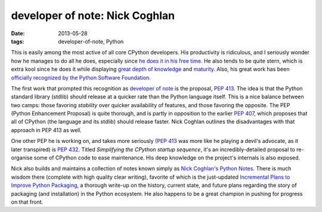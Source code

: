 developer of note: Nick Coghlan
===============================

:date: 2013-05-28
:tags: developer-of-note, Python



This is easily among the most active of all core CPython developers.
His productivity is ridiculous, and I seriously wonder how he manages
to do all he does, especially since `he does it in his free time`_. He
also tends to be quite stern, which is extra kool since he does it
while displaying `great depth of knowledge`_ and `maturity`_.  Also,
his great work has been `officially recognized by the Python Software
Foundation`_.

The first work that prompted this recognition as `developer of note`_
is the proposal, `PEP 413`_. The idea is that the Python standard
library (stdlib) should release at a quicker rate than the Python
language itself.  This is a nice balance between two camps: those
favoring *stability* over quicker availability of features, and those
favoring the opposite.  The PEP (Python Enhancement Proposal) is quite
thorough, and is partly in opposition to the earlier `PEP 407`_, which
proposes that all of CPython (the language and its stdlib) should
release faster.  Nick Coghlan outlines the disadvantages with that
approach in PEP 413 as well.

One other PEP he is working on, and takes more seriously (`PEP 413`_
was more like he playing a devil's advocate, as it later transpired)
is `PEP 432`_. Titled *Simplifying the CPython startup sequence*, it's
an incredibly-detailed proposal to re-organise some of CPython code to
ease maintenance. His deep knowledge on the project's internals is
also exposed.

Nick also builds and maintains a collection of notes known simply as
`Nick Coghlan's Python Notes`_. There is much wisdom there (complete
with high quality clear writing), favorite of which is the just-updated
`Incremental Plans to Improve Python Packaging`_, a thorough write-up
on the history, current state, and future plans regarding the story of
packaging (and installation) in the Python ecosystem.  He also happens
to be a great champion in pushing for progress on that front.


.. _maturity: http://hg.python.org/peps/rev/8a6e3b28dbef
.. _Incremental Plans to Improve Python Packaging: http://python-notes.boredomandlaziness.org/en/latest/pep_ideas/core_packaging_api.html#incremental-plans-to-improve-python-packaging
.. _Nick Coghlan's Python Notes: http://python-notes.boredomandlaziness.org/en/latest/index.html
.. _he does it in his free time: http://mail.python.org/pipermail/python-ideas/2012-February/014139.html
.. _great depth of knowledge: http://mail.python.org/pipermail/python-ideas/2012-February/013835.html
.. _officially recognized by the Python Software Foundation: http://www.python.org/community/awards/psf-awards/#september-2011
.. _developer of note: http://tshepang.net/tag/developer-of-note
.. _PEP 413: http://www.python.org/dev/peps/pep-0413/
.. _PEP 407: http://www.python.org/dev/peps/pep-0407
.. _the heavy discussion: http://mail.python.org/pipermail/python-dev/2012-February/116832.html
.. _the changes made by Nick: http://hg.python.org/peps/rev/8a6e3b28dbef
.. _PEP 432: http://www.python.org/dev/peps/pep-0432
